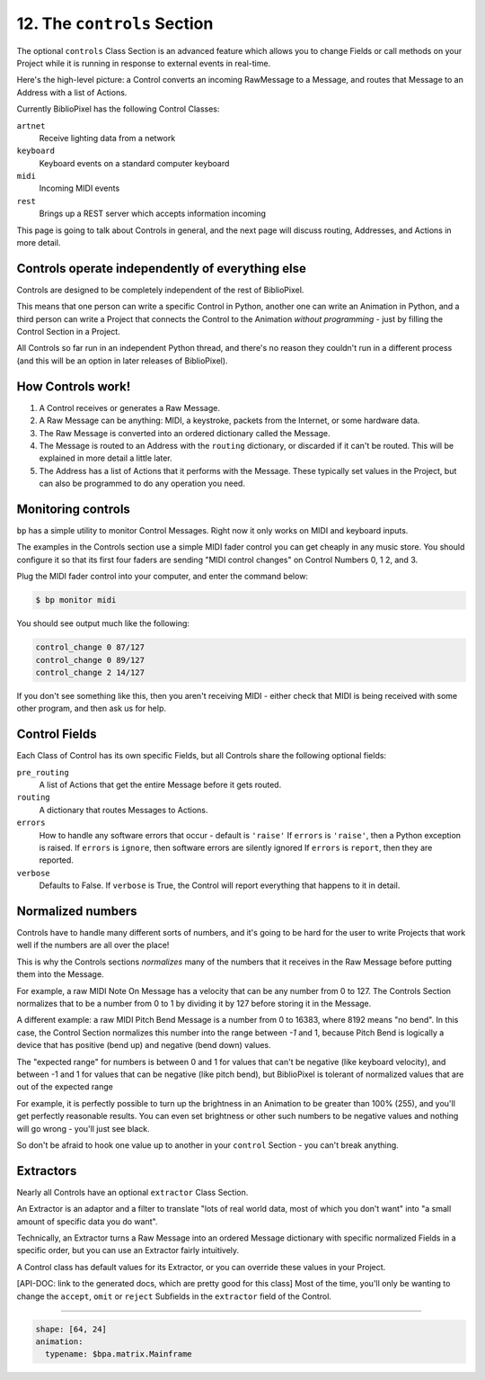 12. The ``controls`` Section
-------------------------------

The optional ``controls`` Class Section is an advanced feature which allows you
to change Fields or call methods on your Project while it is running in response
to external events in real-time.

Here's the high-level picture: a Control converts an incoming RawMessage to a
Message, and routes that Message to an Address with a list of Actions.

Currently BiblioPixel has the following Control Classes:

``artnet``
  Receive lighting data from a network

``keyboard``
  Keyboard events on a standard computer keyboard

``midi``
  Incoming MIDI events

``rest``
  Brings up a REST server which accepts information incoming

This page is going to talk about Controls in general, and the next page will
discuss routing, Addresses, and Actions in more detail.


Controls operate independently of everything else
^^^^^^^^^^^^^^^^^^^^^^^^^^^^^^^^^^^^^^^^^^^^^^^^^^^^^

Controls are designed to be completely independent of the rest of BiblioPixel.

This means that one person can write a specific Control in Python, another one
can write an Animation in Python, and a third person can write a Project that
connects the Control to the Animation *without programming* - just by filling
the Control Section in a Project.

All Controls so far run in an independent Python thread, and there's no reason
they couldn't run in a different process (and this will be an option in later
releases of BiblioPixel).


How Controls work!
^^^^^^^^^^^^^^^^^^^^^^^

#. A Control receives or generates a Raw Message.

#. A Raw Message can be anything: MIDI, a keystroke, packets from the Internet,
   or some hardware data.

#. The Raw Message is converted into an ordered dictionary called the Message.

#. The Message is routed to an Address with the ``routing`` dictionary, or
   discarded if it can't be routed.  This will be explained in more detail a
   little later.

#. The Address has a list of Actions that it performs with the Message.  These
   typically set values in the Project, but can also be programmed to do any
   operation you need.


Monitoring controls
^^^^^^^^^^^^^^^^^^^^^^^^^^^

``bp`` has a simple utility to monitor Control Messages.  Right now it only works on
MIDI and keyboard inputs.

The examples in the Controls section use a simple MIDI fader control you can get
cheaply in any music store.  You should configure it so that its first four
faders are sending "MIDI control changes" on Control Numbers 0, 1 2, and 3.

Plug the MIDI fader control into your computer, and enter the command below:

.. code-block:: bash

    $ bp monitor midi

You should see output much like the following:

.. code-block:: bash

   control_change 0 87/127
   control_change 0 89/127
   control_change 2 14/127

If you don't see something like this, then you aren't receiving MIDI - either
check that MIDI is being received with some other program, and then ask us for
help.


Control Fields
^^^^^^^^^^^^^^

Each Class of Control has its own specific Fields, but all Controls share the
following optional fields:

``pre_routing``
    A list of Actions that get the entire Message before it gets routed.

``routing``
    A dictionary that routes Messages to Actions.

``errors``
    How to handle any software errors that occur - default is ``'raise'``
    If ``errors`` is ``'raise'``\ , then a Python exception is raised.
    If ``errors`` is ``ignore``\ , then software errors are silently ignored
    If ``errors`` is ``report``\ , then they are reported.

``verbose``
    Defaults to False.  If ``verbose`` is True, the Control will report
    everything that happens to it in detail.


Normalized numbers
^^^^^^^^^^^^^^^^^^

Controls have to handle many different sorts of numbers, and it's going to be
hard for the user to write Projects that work well if the numbers are all over
the place!

This is why the Controls sections *normalizes* many of the numbers that it
receives in the Raw Message before putting them into the Message.

For example, a raw MIDI Note On Message has a velocity that can be any number
from 0 to 127.  The Controls Section normalizes that to be a number from 0 to 1
by dividing it by 127 before storing it in the Message.

A different example: a raw MIDI Pitch Bend Message is a number from 0 to 16383,
where 8192 means "no bend".  In this case, the Control Section normalizes this
number into the range between *-1* and 1, because Pitch Bend is logically a
device that has positive (bend up) and negative (bend down) values.

The "expected range" for numbers is between 0 and 1 for values that can't be
negative (like keyboard velocity), and between -1 and 1 for values that can be
negative (like pitch bend), but BiblioPixel is tolerant of normalized values
that are out of the expected range

For example, it is perfectly possible to turn up the brightness in an Animation
to be greater than 100% (255), and you'll get perfectly reasonable results.  You
can even set brightness or other such numbers to be negative values and nothing
will go wrong - you'll just see black.

So don't be afraid to hook one value up to another in your ``control`` Section -
you can't break anything.


Extractors
^^^^^^^^^^

Nearly all Controls have an optional ``extractor`` Class Section.

An Extractor is an adaptor and a filter to translate "lots of real world data,
most of which you don't want" into "a small amount of specific data you do
want".

Technically, an Extractor turns a Raw Message into an ordered Message
dictionary with specific normalized Fields in a specific order, but you can
use an Extractor fairly intuitively.

A Control class has default values for its Extractor, or you can override these
values in your Project.

[API-DOC: link to the generated docs, which are pretty good for this
class] Most of the time, you'll only be wanting to change the ``accept``\ ,
``omit`` or ``reject`` Subfields in the ``extractor`` field of the Control.


----

.. code-block:: yaml

    shape: [64, 24]
    animation:
      typename: $bpa.matrix.Mainframe


.. image:: https://raw.githubusercontent.com/ManiacalLabs/DocsFiles/master/BiblioPixel/doc/tutorial/12-footer.gif
   :target: https://raw.githubusercontent.com/ManiacalLabs/DocsFiles/master/BiblioPixel/doc/tutorial/12-footer.gif
   :alt: Result
